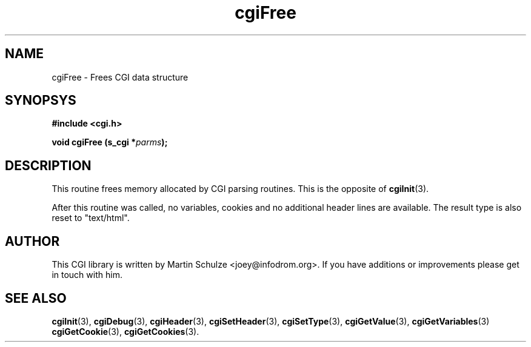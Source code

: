 .\" cgiFree - Frees the data structures
.\" Copyright (c) 1999,2007 by Martin Schulze <joey@infodrom.org>
.\" 
.\" This program is free software; you can redistribute it and/or modify
.\" it under the terms of the GNU General Public License as published by
.\" the Free Software Foundation; either version 2 of the License, or
.\" (at your option) any later version.
.\" 
.\" This program is distributed in the hope that it will be useful,
.\" but WITHOUT ANY WARRANTY; without even the implied warranty of
.\" MERCHANTABILITY or FITNESS FOR A PARTICULAR PURPOSE.  See the
.\" GNU General Public License for more details.
.\" 
.\" You should have received a copy of the GNU General Public License
.\" along with this program; if not, write to the Free Software
.\" Foundation, Inc.,59 Temple Place - Suite 330, Boston, MA 02111-1307, USA.
.\"
.TH cgiFree 3 "7 December 2007" "CGI Library" "Programmer's Manual"
.SH NAME
cgiFree \- Frees CGI data structure
.SH SYNOPSYS
.nf
.B #include <cgi.h>
.sp
.BI "void cgiFree (s_cgi *" parms );
.fi
.SH DESCRIPTION
This routine frees memory allocated by CGI parsing routines.
This is the opposite of
.BR cgiInit (3).

After this routine was called, no variables, cookies and no additional
header lines are available.  The result type is also reset to
"text/html".

.SH "AUTHOR"
This CGI library is written by Martin Schulze
<joey@infodrom.org>.  If you have additions or improvements
please get in touch with him.

.SH "SEE ALSO"
.BR cgiInit (3),
.BR cgiDebug (3),
.BR cgiHeader (3),
.BR cgiSetHeader (3),
.BR cgiSetType (3),
.BR cgiGetValue (3),
.BR cgiGetVariables (3)
.BR cgiGetCookie (3),
.BR cgiGetCookies (3).
